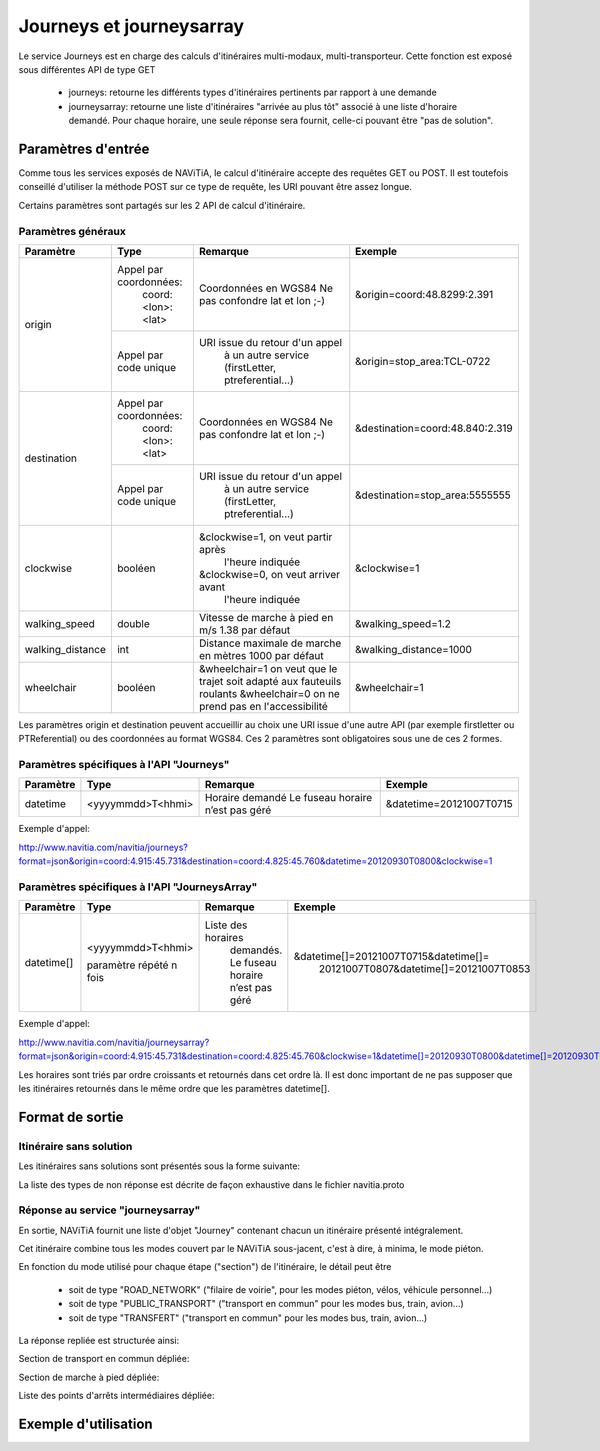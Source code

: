 Journeys et journeysarray
=========================

Le service Journeys est en charge des calculs d'itinéraires multi-modaux, multi-transporteur.
Cette fonction est exposé sous différentes API de type GET

  * journeys: retourne les différents types d'itinéraires pertinents par rapport à une demande
  * journeysarray: retourne une liste d'itinéraires "arrivée au plus tôt" associé à une liste d'horaire demandé. Pour chaque horaire, une seule réponse sera fournit, celle-ci pouvant être "pas de solution".

Paramètres d'entrée
*******************

Comme tous les services exposés de NAViTiA, le calcul d'itinéraire accepte des requêtes GET ou POST. 
Il est toutefois conseillé d'utiliser la méthode POST sur ce type de requête, les URI pouvant être assez longue.

Certains paramètres sont partagés sur les 2 API de calcul d'itinéraire. 

Paramètres généraux
-------------------

+------------------+------------------------+-------------------------------------+---------------------------------+
| Paramètre        | Type                   | Remarque                            | Exemple                         |
+==================+========================+=====================================+=================================+
| origin           | Appel par coordonnées: | Coordonnées en WGS84                | &origin=coord:48.8299:2.391     |
|                  |    coord:<lon>:<lat>   | Ne pas confondre lat et lon ;-)     |                                 |
|                  +------------------------+-------------------------------------+---------------------------------+
|                  | Appel par code unique  | URI issue du retour d'un appel      | &origin=stop_area:TCL-0722      |
|                  |                        |   à un autre service                |                                 |
|                  |                        |   (firstLetter, ptreferential...)   |                                 |
+------------------+------------------------+-------------------------------------+---------------------------------+
| destination      | Appel par coordonnées: | Coordonnées en WGS84                | &destination=coord:48.840:2.319 |
|                  |    coord:<lon>:<lat>   | Ne pas confondre lat et lon ;-)     |                                 |
|                  +------------------------+-------------------------------------+---------------------------------+
|                  | Appel par code unique  | URI issue du retour d'un appel      | &destination=stop_area:5555555  |
|                  |                        |   à un autre service                |                                 |
|                  |                        |   (firstLetter, ptreferential...)   |                                 |
+------------------+------------------------+-------------------------------------+---------------------------------+
| clockwise        | booléen                | &clockwise=1, on veut partir après  | &clockwise=1                    |
|                  |                        |       l'heure indiquée              |                                 |
|                  |                        | &clockwise=0, on veut arriver avant |                                 |
|                  |                        |       l'heure indiquée              |                                 |
+------------------+------------------------+-------------------------------------+---------------------------------+
| walking_speed    | double                 | Vitesse de marche à pied en m/s     | &walking_speed=1.2              |
|                  |                        | 1.38 par défaut                     |                                 |
+------------------+------------------------+-------------------------------------+---------------------------------+
| walking_distance | int                    | Distance maximale de marche en      | &walking_distance=1000          |
|                  |                        | mètres                              |                                 |
|                  |                        | 1000 par défaut                     |                                 |
+------------------+------------------------+-------------------------------------+---------------------------------+
| wheelchair       | booléen                | &wheelchair=1 on veut que le trajet | &wheelchair=1                   |
|                  |                        | soit adapté aux fauteuils roulants  |                                 |
|                  |                        | &wheelchair=0 on ne prend pas en    |                                 |
|                  |                        | l'accessibilité                     |                                 |
+------------------+------------------------+-------------------------------------+---------------------------------+

Les paramètres origin et destination peuvent accueillir au choix une URI issue d'une autre API 
(par exemple firstletter ou PTReferential) ou des coordonnées au format WGS84. Ces 2 paramètres sont obligatoires sous une de ces 2 formes.

Paramètres spécifiques à l'API "Journeys"
-----------------------------------------

+-------------+------------------------+-------------------------------------+---------------------------------+
| Paramètre   | Type                   | Remarque                            | Exemple                         |
+=============+========================+=====================================+=================================+
| datetime    | <yyyymmdd>T<hhmi>      | Horaire demandé                     | &datetime=20121007T0715         |
|             |                        | Le fuseau horaire n’est pas géré    |                                 |
+-------------+------------------------+-------------------------------------+---------------------------------+

Exemple d'appel:

http://www.navitia.com/navitia/journeys?format=json&origin=coord:4.915:45.731&destination=coord:4.825:45.760&datetime=20120930T0800&clockwise=1

Paramètres spécifiques à l'API "JourneysArray"
----------------------------------------------

+-------------+------------------------+--------------------------+--------------------------------------------+
| Paramètre   | Type                   | Remarque                 | Exemple                                    |
+=============+========================+==========================+============================================+
| datetime[]  | <yyyymmdd>T<hhmi>      | Liste des horaires       | &datetime[]=20121007T0715&datetime[]=      |
|             |                        |   demandés. Le fuseau    |   20121007T0807&datetime[]=20121007T0853   |
|             | paramètre répété n fois|   horaire n’est pas géré |                                            |
+-------------+------------------------+--------------------------+--------------------------------------------+

Exemple d'appel:

http://www.navitia.com/navitia/journeysarray?format=json&origin=coord:4.915:45.731&destination=coord:4.825:45.760&clockwise=1&datetime[]=20120930T0800&datetime[]=20120930T0900&datetime[]=20120930T1000

Les horaires sont triés par ordre croissants et retournés dans cet ordre là. Il est donc important de ne pas supposer que les itinéraires retournés
dans le même ordre que les paramètres datetime[].


Format de sortie
****************

Itinéraire sans solution
------------------------

Les itinéraires sans solutions sont présentés sous la forme suivante:

.. image:: ../_static/ex_journey_noresponse.png

La liste des types de non réponse est décrite de façon exhaustive dans le fichier navitia.proto

Réponse au service "journeysarray"
----------------------------------


En sortie, NAViTiA fournit une liste d'objet "Journey" contenant chacun un itinéraire présenté intégralement.

Cet itinéraire combine tous les modes couvert par le NAViTiA sous-jacent, c'est à dire, à minima, le mode piéton.

En fonction du mode utilisé pour chaque étape ("section") de l'itinéraire, le détail peut être

  * soit de type "ROAD_NETWORK" ("filaire de voirie", pour les modes piéton, vélos, véhicule personnel...) 
  * soit de type "PUBLIC_TRANSPORT" ("transport en commun" pour les modes bus, train, avion...) 
  * soit de type "TRANSFERT" ("transport en commun" pour les modes bus, train, avion...) 


La réponse repliée est structurée ainsi:


.. image:: ../_static/ex_journey_folded.png


Section de transport en commun dépliée:

.. image:: ../_static/ex_journey_publictransport_unfolded.png


Section de marche à pied dépliée:

.. image:: ../_static/ex_journey_roadnetwork_unfolded.png


Liste des points d'arrêts intermédiaires dépliée:

.. image:: ../_static/ex_journey_stoppointlist_unfolded.png



Exemple d'utilisation
*********************

